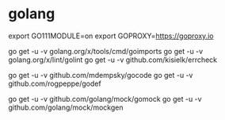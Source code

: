 * golang

export GO111MODULE=on
export GOPROXY=https://goproxy.io

go get -u -v golang.org/x/tools/cmd/goimports
go get -u -v golang.org/x/lint/golint
go get -u -v github.com/kisielk/errcheck

go get -u -v github.com/mdempsky/gocode
go get -u -v github.com/rogpeppe/godef

go get -u -v github.com/golang/mock/gomock
go get -u -v github.com/golang/mock/mockgen
